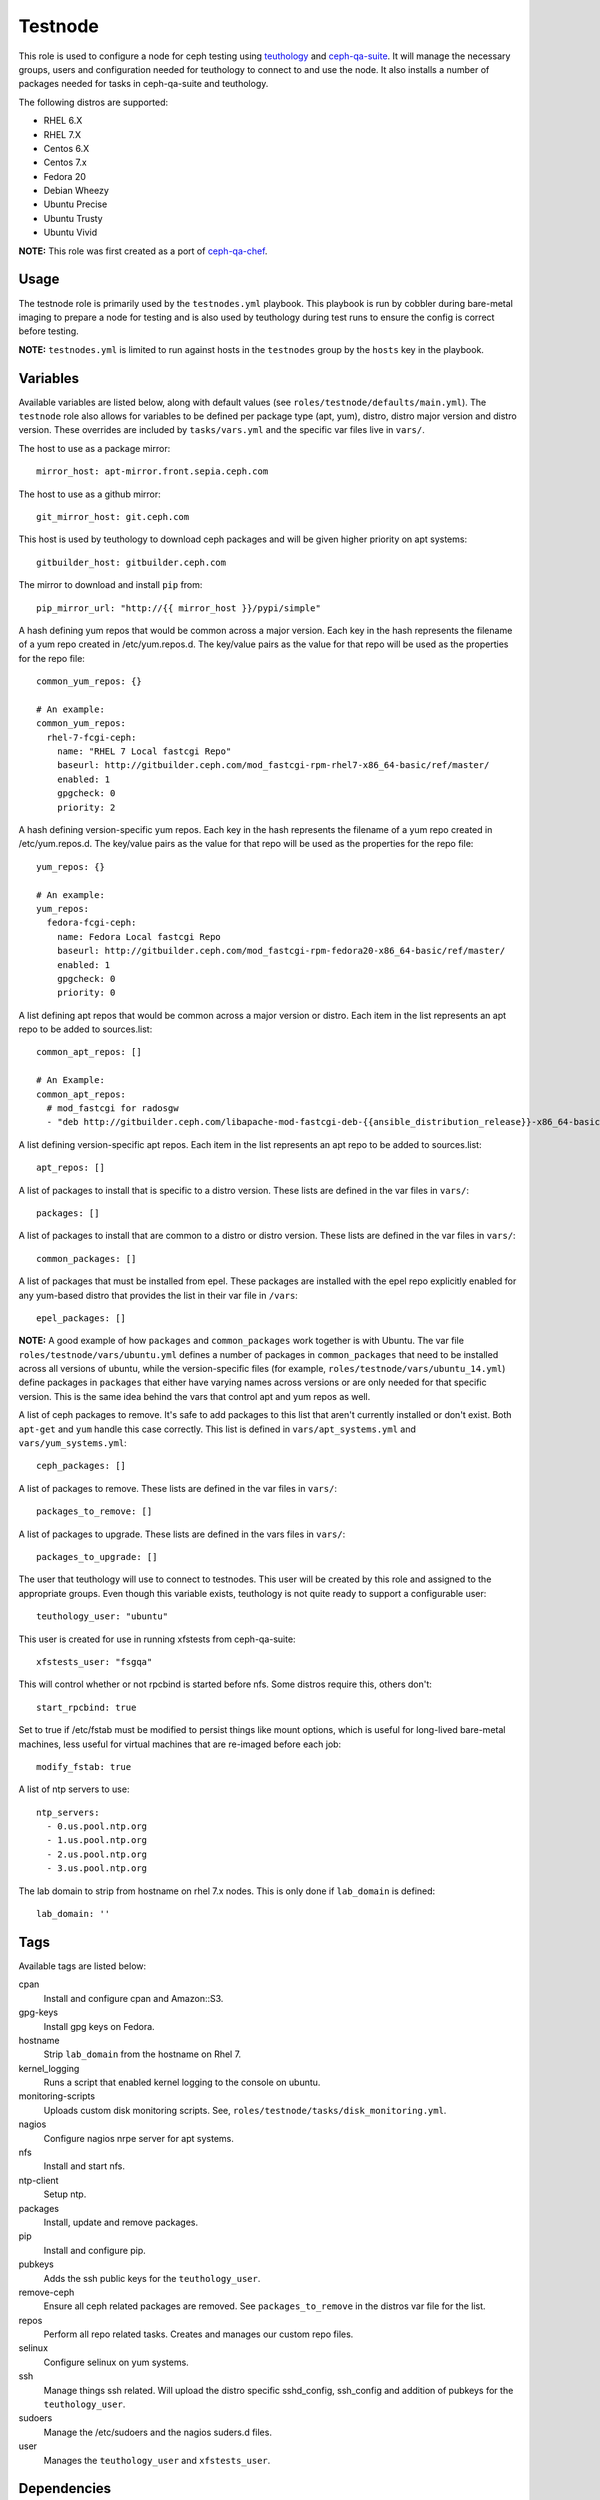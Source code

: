 Testnode
========

This role is used to configure a node for ceph testing using teuthology_ and ceph-qa-suite_.
It will manage the necessary groups, users and configuration needed for teuthology to connect to and use the node.
It also installs a number of packages needed for tasks in ceph-qa-suite and teuthology.

The following distros are supported:

- RHEL 6.X
- RHEL 7.X
- Centos 6.X
- Centos 7.x
- Fedora 20
- Debian Wheezy
- Ubuntu Precise
- Ubuntu Trusty
- Ubuntu Vivid

**NOTE:** This role was first created as a port of ceph-qa-chef_.

Usage
+++++

The testnode role is primarily used by the ``testnodes.yml`` playbook.  This playbook is run by cobbler during
bare-metal imaging to prepare a node for testing and is also used by teuthology during test runs to ensure the config
is correct before testing.

**NOTE:** ``testnodes.yml`` is limited to run against hosts in the ``testnodes`` group by the ``hosts`` key in the playbook.

Variables
+++++++++

Available variables are listed below, along with default values (see ``roles/testnode/defaults/main.yml``). The ``testnode`` role
also allows for variables to be defined per package type (apt, yum), distro, distro major version and distro version.
These overrides are included by ``tasks/vars.yml`` and the specific var files live in ``vars/``.

The host to use as a package mirror::

    mirror_host: apt-mirror.front.sepia.ceph.com

The host to use as a github mirror::

    git_mirror_host: git.ceph.com

This host is used by teuthology to download ceph packages and will be given higher priority on apt systems::

    gitbuilder_host: gitbuilder.ceph.com

The mirror to download and install ``pip`` from::

    pip_mirror_url: "http://{{ mirror_host }}/pypi/simple"

A hash defining yum repos that would be common across a major version. Each key in the hash represents
the filename of a yum repo created in /etc/yum.repos.d. The key/value pairs as the value for that repo
will be used as the properties for the repo file::

    common_yum_repos: {}

    # An example: 
    common_yum_repos:
      rhel-7-fcgi-ceph:
        name: "RHEL 7 Local fastcgi Repo"
        baseurl: http://gitbuilder.ceph.com/mod_fastcgi-rpm-rhel7-x86_64-basic/ref/master/
        enabled: 1
        gpgcheck: 0
        priority: 2

A hash defining version-specific yum repos. Each key in the hash represents
the filename of a yum repo created in /etc/yum.repos.d. The key/value pairs as the value for that repo
will be used as the properties for the repo file::

    yum_repos: {}
    
    # An example:
    yum_repos:
      fedora-fcgi-ceph:
        name: Fedora Local fastcgi Repo
        baseurl: http://gitbuilder.ceph.com/mod_fastcgi-rpm-fedora20-x86_64-basic/ref/master/
        enabled: 1
        gpgcheck: 0
        priority: 0

A list defining apt repos that would be common across a major version or distro. Each item in the list represents
an apt repo to be added to sources.list::

    common_apt_repos: []

    # An Example:
    common_apt_repos:
      # mod_fastcgi for radosgw
      - "deb http://gitbuilder.ceph.com/libapache-mod-fastcgi-deb-{{ansible_distribution_release}}-x86_64-basic/ref/master/ {{ansible_distribution_release}} main"

A list defining version-specific apt repos. Each item in the list represents an apt repo to be added to sources.list::

    apt_repos: []

A list of packages to install that is specific to a distro version.  These lists are defined in the var files in ``vars/``::

    packages: []

A list of packages to install that are common to a distro or distro version. These lists are defined in the var files in ``vars/``::

    common_packages: []

A list of packages that must be installed from epel. These packages are installed with the epel repo explicitly enabled for any
yum-based distro that provides the list in their var file in ``/vars``::

    epel_packages: []

**NOTE:** A good example of how ``packages`` and ``common_packages`` work together is with Ubuntu. The var file ``roles/testnode/vars/ubuntu.yml`` defines
a number of packages in ``common_packages`` that need to be installed across all versions of ubuntu, while the version-specific files
(for example, ``roles/testnode/vars/ubuntu_14.yml``) define packages in ``packages`` that either have varying names across versions or are only needed
for that specific version. This is the same idea behind the vars that control apt and yum repos as well.

A list of ceph packages to remove. It's safe to add packages to this list that aren't currently installed or don't exist. Both ``apt-get`` and ``yum``
handle this case correctly. This list is defined in ``vars/apt_systems.yml`` and ``vars/yum_systems.yml``::

    ceph_packages: []

A list of packages to remove. These lists are defined in the var files in ``vars/``::

    packages_to_remove: []

A list of packages to upgrade. These lists are defined in the vars files in ``vars/``::

    packages_to_upgrade: []

The user that teuthology will use to connect to testnodes. This user will be created by this role and assigned to the appropriate groups.
Even though this variable exists, teuthology is not quite ready to support a configurable user::

    teuthology_user: "ubuntu"

This user is created for use in running xfstests from ceph-qa-suite::

    xfstests_user: "fsgqa"

This will control whether or not rpcbind is started before nfs.  Some distros require this, others don't::

    start_rpcbind: true

Set to true if /etc/fstab must be modified to persist things like mount options, which is useful for long-lived
bare-metal machines, less useful for virtual machines that are re-imaged before each job::

    modify_fstab: true

A list of ntp servers to use::

    ntp_servers:
      - 0.us.pool.ntp.org
      - 1.us.pool.ntp.org
      - 2.us.pool.ntp.org
      - 3.us.pool.ntp.org

The lab domain to strip from hostname on rhel 7.x nodes. This is only done if ``lab_domain``
is defined::

    lab_domain: ''

Tags
++++

Available tags are listed below:

cpan
    Install and configure cpan and Amazon::S3.

gpg-keys
    Install gpg keys on Fedora.    

hostname
    Strip ``lab_domain`` from the hostname on Rhel 7.

kernel_logging
    Runs a script that enabled kernel logging to the console on ubuntu.        

monitoring-scripts
    Uploads custom disk monitoring scripts. See, ``roles/testnode/tasks/disk_monitoring.yml``.

nagios
    Configure nagios nrpe server for apt systems. 

nfs
    Install and start nfs.

ntp-client
    Setup ntp.

packages
    Install, update and remove packages.

pip
    Install and configure pip.

pubkeys
    Adds the ssh public keys for the ``teuthology_user``.    

remove-ceph
    Ensure all ceph related packages are removed. See ``packages_to_remove`` in the distros var file for the list.    

repos
    Perform all repo related tasks. Creates and manages our custom repo files.     

selinux
    Configure selinux on yum systems.    

ssh
    Manage things ssh related.  Will upload the distro specific sshd_config, ssh_config and addition of pubkeys for the ``teuthology_user``. 

sudoers
    Manage the /etc/sudoers and the nagios suders.d files.

user
    Manages the ``teuthology_user`` and ``xfstests_user``. 

Dependencies
++++++++++++

This role depends on the following roles:

secrets
    Provides a var, ``secrets_path``, containing the path of the secrets repository, a tree of ansible variable files.
    
sudo
    Sets ``ansible_sudo: true`` for this role which causes all the plays in this role to execute with sudo.

To Do
+++++

- Noop creating custom repos if ``mirror_host`` is not defined.  Change the default to ``mirror_host: ''`` and skip
  creating custom repo files if a mirror is not needed for that specific distro. This is currently hacked in for Vivid.

.. _ceph-qa-chef: https://github.com/ceph/ceph-qa-chef
.. _teuthology: https://github.com/ceph/teuthology
.. _ceph-qa-suite: https://github.com/ceph/ceph-qa-suite
